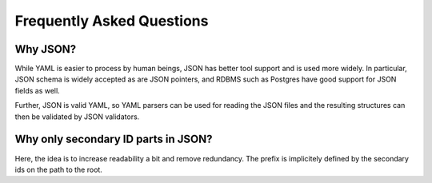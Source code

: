 .. _faq:

==========================
Frequently Asked Questions
==========================

---------
Why JSON?
---------

While YAML is easier to process by human beings, JSON has better tool support and is used more widely.
In particular, JSON schema is widely accepted as are JSON pointers, and RDBMS such as Postgres have good support for JSON fields as well.

Further, JSON is valid YAML, so YAML parsers can be used for reading the JSON files and the resulting structures can then be validated by JSON validators.

------------------------------------
Why only secondary ID parts in JSON?
------------------------------------

Here, the idea is to increase readability a bit and remove redundancy.
The prefix is implicitely defined by the secondary ids on the path to the root.
